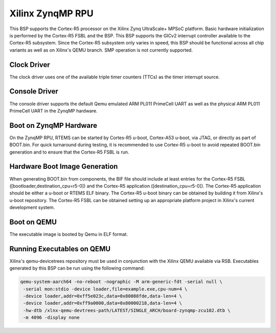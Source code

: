 .. SPDX-License-Identifier: CC-BY-SA-4.0

.. Copyright (C) 2024 On-Line Applications Research Corporation (OAR)

.. _BSP_arm_xilinx_zynqmp_rpu:

Xilinx ZynqMP RPU
=================

This BSP supports the Cortex-R5 processor on the Xilinx Zynq UltraScale+ MPSoC
platform. Basic hardware initialization is performed by the Cortex-R5 FSBL and
the BSP. This BSP supports the GICv2 interrupt controller available to the
Cortex-R5 subsystem. Since the Cortex-R5 subsystem only varies in speed, this
BSP should be functional across all chip variants as well as on Xilinx's QEMU
branch. SMP operation is not currently supported.

Clock Driver
------------

The clock driver uses one of the available triple timer counters (TTCs) as the
timer interrupt source.

Console Driver
--------------

The console driver supports the default Qemu emulated ARM PL011 PrimeCell UART
as well as the physical ARM PL011 PrimeCell UART in the ZynqMP hardware.

Boot on ZynqMP Hardware
-----------------------

On the ZynqMP RPU, RTEMS can be started by Cortes-R5 u-boot, Cortex-A53 u-boot,
via JTAG, or directly as part of BOOT.bin. For quick turnaround during testing,
it is recommended to use Cortex-R5 u-boot to avoid repeated BOOT.bin generation
and to ensure that the Cortex-R5 FSBL is run.

Hardware Boot Image Generation
------------------------------

When generating BOOT.bin from components, the BIF file should include at least
entries for the Cortex-R5 FSBL ([bootloader,destination_cpu=r5-0]) and the
Cortex-R5 application ([destination_cpu=r5-0]). The Cortex-R5 application should
be either a u-boot or RTEMS ELF binary. The Cortex-R5 u-boot binary can be
obtained by building it from Xilinx's u-boot repository. The Cortex-R5 FSBL can
be obtained setting up an appropriate platform project in Xilinx's current
development system.

Boot on QEMU
------------
The executable image is booted by Qemu in ELF format.

Running Executables on QEMU
---------------------------

Xilinx's qemu-devicetrees repository must be used in conjunction with the Xilinx
QEMU available via RSB. Executables generated by this BSP can be run using the
following command:

.. code-block:: shell

  qemu-system-aarch64 -no-reboot -nographic -M arm-generic-fdt -serial null \
   -serial mon:stdio -device loader,file=example.exe,cpu-num=4 \
   -device loader,addr=0xff5e023c,data=0x80088fde,data-len=4 \
   -device loader,addr=0xff9a0000,data=0x80000218,data-len=4 \
   -hw-dtb /xlnx-qemu-devtrees-path/LATEST/SINGLE_ARCH/board-zynqmp-zcu102.dtb \
   -m 4096 -display none
